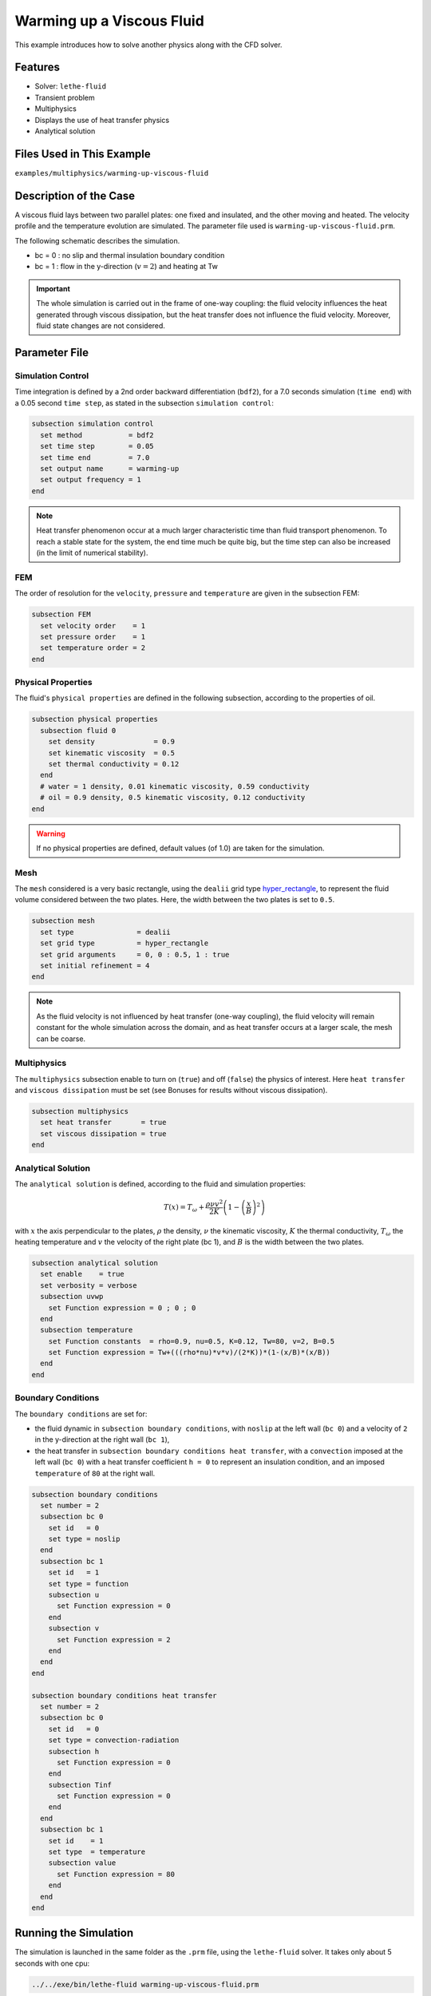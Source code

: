 ==========================
Warming up a Viscous Fluid
==========================

This example introduces how to solve another physics along with the CFD solver.


--------------
Features
--------------

* Solver: ``lethe-fluid``
* Transient problem
* Multiphysics
* Displays the use of heat transfer physics
* Analytical solution


---------------------------
Files Used in This Example
---------------------------

``examples/multiphysics/warming-up-viscous-fluid``


------------------------
Description of the Case
------------------------

A viscous fluid lays between two parallel plates: one fixed and insulated, and the other moving and heated. The velocity profile and the temperature evolution are simulated. The parameter file used is ``warming-up-viscous-fluid.prm``.

The following schematic describes the simulation.

.. image:: images/warming-scheme.png
    :alt: Simulation schematic
    :height: 10cm
    :align: center

* bc = 0 : no slip and thermal insulation boundary condition
* bc = 1 : flow in the y-direction (:math:`v=2`) and heating at Tw

.. important:: 
    The whole simulation is carried out in the frame of one-way coupling: the fluid velocity influences the heat generated through viscous dissipation, but the heat transfer does not influence the fluid velocity. Moreover, fluid state changes are not considered.


---------------
Parameter File
---------------

Simulation Control
~~~~~~~~~~~~~~~~~~

Time integration is defined by a 2nd order backward differentiation (``bdf2``), for a 7.0 seconds simulation (``time end``) with a 0.05 second ``time step``, as stated in the subsection ``simulation control``:

.. code-block:: text

    subsection simulation control
      set method           = bdf2
      set time step        = 0.05
      set time end         = 7.0
      set output name      = warming-up
      set output frequency = 1
    end

.. note:: 
    Heat transfer phenomenon occur at a much larger characteristic time than fluid transport phenomenon. To reach a stable state for the system, the end time much be quite big, but the time step can also be increased (in the limit of numerical stability).

FEM
~~~~~~~~~~~~~~

The order of resolution for the ``velocity``, ``pressure`` and ``temperature`` are given in the subsection FEM:

.. code-block:: text

    subsection FEM
      set velocity order    = 1
      set pressure order    = 1
      set temperature order = 2
    end

Physical Properties
~~~~~~~~~~~~~~~~~~~

The fluid's ``physical properties`` are defined in the following subsection, according to the properties of oil.

.. code-block:: text

    subsection physical properties
      subsection fluid 0
        set density              = 0.9
        set kinematic viscosity  = 0.5
        set thermal conductivity = 0.12
      end
      # water = 1 density, 0.01 kinematic viscosity, 0.59 conductivity
      # oil = 0.9 density, 0.5 kinematic viscosity, 0.12 conductivity
    end

.. warning:: 
    If no physical properties are defined, default values (of 1.0) are taken for the simulation.

Mesh
~~~~~~~~~~~~~~

The ``mesh`` considered is a very basic rectangle, using the ``dealii`` grid type `hyper_rectangle <https://www.dealii.org/current/doxygen/deal.II/namespaceGridGenerator.html#a56019d263ae45708302d5d7599f0d458>`_, to represent the fluid volume considered between the two plates. Here, the width between the two plates is set to ``0.5``.

.. code-block:: text

    subsection mesh
      set type               = dealii
      set grid type          = hyper_rectangle
      set grid arguments     = 0, 0 : 0.5, 1 : true
      set initial refinement = 4
    end

.. note::
    As the fluid velocity is not influenced by heat transfer (one-way coupling), the fluid velocity will remain constant for the whole simulation across the domain, and as heat transfer occurs at a larger scale, the mesh can be coarse.

Multiphysics
~~~~~~~~~~~~~~

The ``multiphysics`` subsection enable to turn on (``true``) and off (``false``) the physics of interest. Here ``heat transfer`` and ``viscous dissipation`` must be set (see Bonuses for results without viscous dissipation).

.. code-block:: text

    subsection multiphysics
      set heat transfer       = true
      set viscous dissipation = true
    end

Analytical Solution
~~~~~~~~~~~~~~~~~~~

The ``analytical solution`` is defined, according to the fluid and simulation properties:

.. math::
    T(x) = T_\omega + \frac{\rho \nu v^2}{2K}\left ( 1 - \left ( \frac{x}{B} \right )^2 \right )

with :math:`x` the axis perpendicular to the plates, :math:`\rho` the density, :math:`\nu` the kinematic viscosity, :math:`K` the thermal conductivity, :math:`T_\omega` the heating temperature and :math:`v` the velocity of the right plate (bc 1), and :math:`B` is the width between the two plates.

.. code-block:: text

    subsection analytical solution
      set enable    = true
      set verbosity = verbose
      subsection uvwp
        set Function expression = 0 ; 0 ; 0
      end
      subsection temperature
        set Function constants  = rho=0.9, nu=0.5, K=0.12, Tw=80, v=2, B=0.5
        set Function expression = Tw+(((rho*nu)*v*v)/(2*K))*(1-(x/B)*(x/B))
      end
    end

Boundary Conditions
~~~~~~~~~~~~~~~~~~~

The ``boundary conditions`` are set for:

* the fluid dynamic in ``subsection boundary conditions``, with ``noslip`` at the left wall (``bc 0``) and a velocity of ``2`` in the y-direction at the right wall (``bc 1``),
* the heat transfer in ``subsection boundary conditions heat transfer``, with a ``convection`` imposed at the left wall (``bc 0``) with a heat transfer coefficient ``h = 0`` to represent an insulation condition, and an imposed ``temperature`` of ``80`` at the right wall.

.. code-block:: text

    subsection boundary conditions
      set number = 2
      subsection bc 0
        set id   = 0
        set type = noslip
      end
      subsection bc 1
        set id   = 1
        set type = function
        subsection u
          set Function expression = 0
        end
        subsection v
          set Function expression = 2
        end
      end
    end

    subsection boundary conditions heat transfer
      set number = 2
      subsection bc 0
        set id   = 0
        set type = convection-radiation
        subsection h
          set Function expression = 0
        end
        subsection Tinf
          set Function expression = 0
        end
      end
      subsection bc 1
        set id    = 1
        set type  = temperature
        subsection value
          set Function expression = 80
        end
      end
    end


-----------------------
Running the Simulation
-----------------------

The simulation is launched in the same folder as the ``.prm`` file, using the ``lethe-fluid`` solver. It takes only about 5 seconds with one cpu:

.. code-block:: sh
    
    ../../exe/bin/lethe-fluid warming-up-viscous-fluid.prm


--------------
Results
--------------

Visualizations
~~~~~~~~~~~~~~

Convergence with regards to the analytical solution on the temperature:

.. image:: images/error-analytical.png
    :alt: Convergence with regards to the analytical solution on the temperature
    :height: 10cm
    :align: center

Domain with temperature:

.. image:: images/domain-t0.png
    :alt: Domain with temperature (t = 0)
    :height: 10cm

.. image:: images/domain-t1.png
    :alt: Domain with temperature (t = 1)
    :height: 10cm

.. image:: images/domain-t2.png
    :alt: Domain with temperature (t = 2)
    :height: 10cm

.. image:: images/domain-t7.png
    :alt: Domain with temperature (t = 3)
    :height: 10cm

Temperature evolution over time:

.. image:: images/temperature-over-time.png
    :alt: Temperature evolution over time
    :height: 15cm
    :align: center

Physical Interpretation
~~~~~~~~~~~~~~~~~~~~~~~~

From :math:`t=0s` to :math:`t=2s`, the right plate (:math:`T=80^\circ`) heats up the fluid (initially at :math:`T=0^\circ`). At :math:`t=2s`, the temperature is quasi-homogeneous in the fluid, with :math:`T=80^\circ`. As the fluid continues to be forced to flow at the right wall, viscous dissipation generates more heat, so that the wall with a fixed temperature of :math:`T=80^\circ` now cools down the fluid. A steady state between viscous dissipation heating and the fixed temperature cooling is reached at about :math:`t=4.5s`.


--------------
Bonuses
--------------

Results for Water
~~~~~~~~~~~~~~~~~

For water, ``physical properties`` are:

.. code-block:: text

    subsection physical properties
      subsection fluid 0
       set density              = 1
       set kinematic viscosity  = 0.01
       set thermal conductivity = 0.59
      end
    # water = 1 density, 0.01 kinematic viscosity, 0.59 conductivity
    # oil = 0.9 density, 0.5 kinematic viscosity, 0.12 conductivity
    end

As water has a higher thermal conductivity than oil, the temperature becomes quasi-homogeneous sooner (around :math:`t=1s`). And as it is far less viscous, the heat generated by viscous dissipation is not visible on the temperature-over-time plot. However it still exists, as seen when the temperature scale is adapted.

.. image:: images/temperature-over-time-water.png
    :alt: Temperature evolution over time
    :height: 15cm
    :align: center

.. image:: images/domain-t05-water.png
    :alt: Domain with temperature (t = 0.5)
    :width: 30%

.. image:: images/domain-t7-water.png
    :alt: Domain with temperature (t = 7)
    :width: 30%

.. image:: images/domain-t7-water-rescale.png
    :alt: Rescaled domain with temperature (t = 7)
    :width: 30%


Results without Viscous Dissipation
~~~~~~~~~~~~~~~~~~~~~~~~~~~~~~~~~~~

The viscous dissipation can be disabled physically, if the two plates remain fixed (``v=0`` for ``bc 1``), or numerically with ``set viscous dissipation = false``. Both cases give the same results shown below. The fluid considered is still water.

After the fluid has been heated up by the right plate, the temperature is really homogeneous throughout the domain, and both minimum and maximum temperatures stay at :math:`T_\omega=80^\circ`. Adapting the temperature scale shows that there is no viscous dissipation at all.

.. image:: images/temperature-over-time-water-nodiss.png
    :alt: Temperature evolution over time
    :height: 15cm
    :align: center

.. image:: images/domain-t05-water-nodiss.png
    :alt: Domain with temperature (t = 0.5)
    :width: 30%

.. image:: images/domain-t7-water-nodiss.png
    :alt: Domain with temperature (t = 7)
    :width: 30%

.. image:: images/domain-t7-water-rescale-nodiss.png
    :alt: Rescaled domain with temperature (t = 7)
    :width: 30%

Horizontal Domain
~~~~~~~~~~~~~~~~~

Several adjustments have to be made in the `.prm` to turn the domain clockwise, so that it becomes horizontal, with the upper wall being the no slip and thermal insulation boundary condition, and the lower wall with the flow in the y-direction (:math:`v=2`) and heating at Tw:

* in ``subsection mesh``: ``set grid arguments = 0, 0 : 1, 0.5 : true``
* in ``subsection analytical solution``, ``subsection temperature``: 
   ``set Function expression = Tw+(((rho*nu)*v*v)/(2*K))*(1-(y/B)*(y/B))``
* and most importantly, the ``id`` of ``boundary conditions`` should be adapted to use the bottom and top wall (see the `deal.II documentation on hyper_rectangle grid generator <https://www.dealii.org/current/doxygen/deal.II/namespaceGridGenerator.html#a56019d263ae45708302d5d7599f0d458>`_ for further details):

.. code-block:: text

    subsection boundary conditions
      set number = 2
      subsection bc 0
        set id   = 2
        set type = noslip
      end
      subsection bc 1
        set id   = 3
        set type = function
        subsection u
          set Function expression = 2
        end
        subsection v
          set Function expression = 0
        end
      end
    end

    subsection boundary conditions heat transfer
      set number = 4
      subsection bc 2
        set id   = 2
        set type = convection-radiation
        set h    = 0
        set Tinf = 0
      end
      subsection bc 3
        set id    = 3
        set type  = temperature
        set value = 80
      end
    end

.. important::
	For the fluid ``boundary conditions``, we use ``set number = 2``, whereas for ``boundary conditions heat transfer`` we use ``set number = 4``. These two notations are perfectly equivalent, as the boundary conditions are ``none`` by default (or ``noflux`` in the case of heat transfer, see :doc:`../../../parameters/cfd/boundary_conditions_multiphysics`). However, it is important to make sure that:

	* the index in ``subsection bc ..`` is coherent with the ``number`` set (if ``number = 2``, ``bc 0`` and ``bc 1`` are created but ``bc 2`` does not exist),
	* the index in ``set id = ..`` is coherent with the ``id`` of the boundary in the mesh (here, the deal.II generated mesh).


----------------------------
Possibilities for Extension
----------------------------

* Study the **sensitivity to the time step**, namely to assess how large the ``time step`` can be before stating any difference in the heat transfer solution.
* Test a **different time integration scheme** and see if there is any difference in the computational cost and/or the precision with regards to the analytical solution.
* See how the **resolution order** (``velocity order``, ``pressure order`` and ``temperature order``) affects the precision with regards to the analytical solution.
